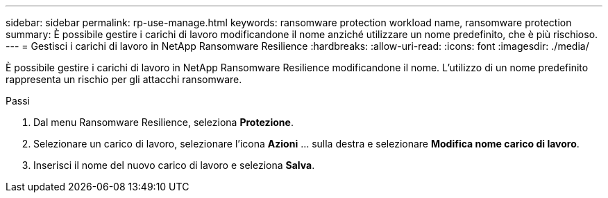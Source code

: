 ---
sidebar: sidebar 
permalink: rp-use-manage.html 
keywords: ransomware protection workload name, ransomware protection 
summary: È possibile gestire i carichi di lavoro modificandone il nome anziché utilizzare un nome predefinito, che è più rischioso. 
---
= Gestisci i carichi di lavoro in NetApp Ransomware Resilience
:hardbreaks:
:allow-uri-read: 
:icons: font
:imagesdir: ./media/


[role="lead"]
È possibile gestire i carichi di lavoro in NetApp Ransomware Resilience modificandone il nome.  L'utilizzo di un nome predefinito rappresenta un rischio per gli attacchi ransomware.

.Passi
. Dal menu Ransomware Resilience, seleziona *Protezione*.
. Selezionare un carico di lavoro, selezionare l'icona *Azioni* ... sulla destra e selezionare *Modifica nome carico di lavoro*.
. Inserisci il nome del nuovo carico di lavoro e seleziona *Salva*.

